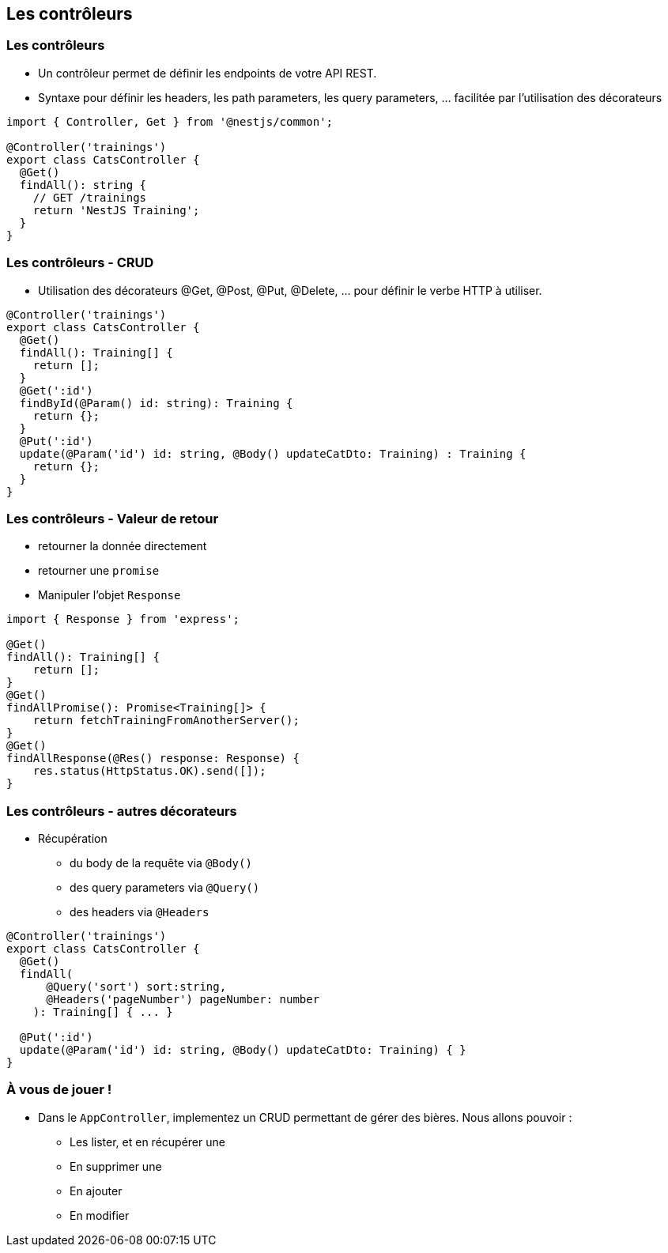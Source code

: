 == Les contrôleurs

=== Les contrôleurs

- Un contrôleur permet de définir les endpoints de votre API REST. 
- Syntaxe pour définir les headers, les path parameters, les query parameters, ... facilitée par l'utilisation des décorateurs

[source,typescript]
----
import { Controller, Get } from '@nestjs/common';

@Controller('trainings')
export class CatsController {
  @Get()
  findAll(): string {
    // GET /trainings 
    return 'NestJS Training';
  }
}
----

=== Les contrôleurs - CRUD

- Utilisation des décorateurs @Get, @Post, @Put, @Delete, ... pour définir le verbe HTTP à utiliser. 

[source,typescript]
----
@Controller('trainings')
export class CatsController {
  @Get()
  findAll(): Training[] {
    return [];
  }
  @Get(':id')
  findById(@Param() id: string): Training {
    return {};
  }
  @Put(':id')
  update(@Param('id') id: string, @Body() updateCatDto: Training) : Training {
    return {};
  }
}
----

=== Les contrôleurs - Valeur de retour

* retourner la donnée directement
* retourner une `promise`
*  Manipuler l'objet `Response`

[source,typescript]
----
import { Response } from 'express';

@Get()
findAll(): Training[] {
    return [];
}
@Get()
findAllPromise(): Promise<Training[]> {
    return fetchTrainingFromAnotherServer();
}
@Get()
findAllResponse(@Res() response: Response) {
    res.status(HttpStatus.OK).send([]);
}
----

=== Les contrôleurs - autres décorateurs

* Récupération 
** du body de la requête via `@Body()`
** des query parameters via `@Query()`
** des headers via `@Headers`

[source,typescript]
----
@Controller('trainings')
export class CatsController {
  @Get()
  findAll(
      @Query('sort') sort:string,
      @Headers('pageNumber') pageNumber: number
    ): Training[] { ... }

  @Put(':id')
  update(@Param('id') id: string, @Body() updateCatDto: Training) { }
}
----

=== À vous de jouer !

* Dans le `AppController`, implementez un CRUD permettant de gérer des bières. Nous allons pouvoir : 
** Les lister, et en récupérer une
** En supprimer une 
** En ajouter
** En modifier
